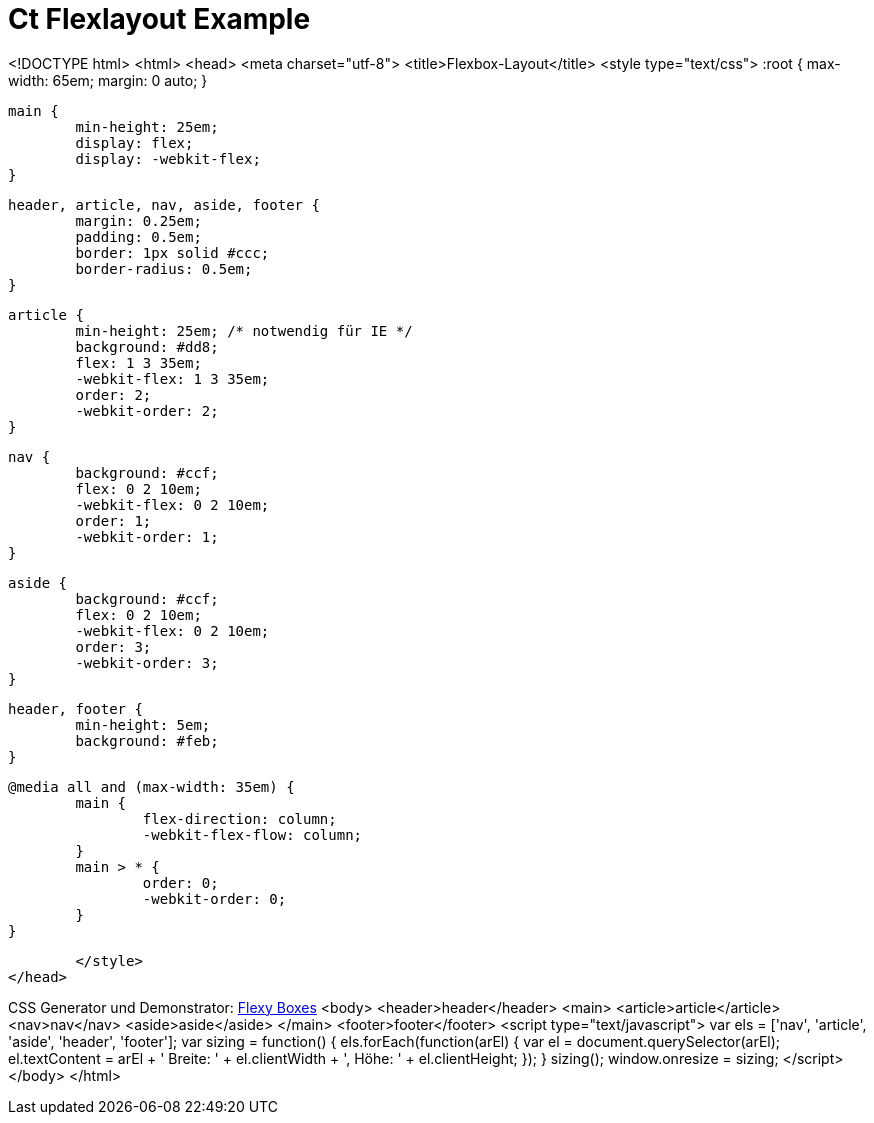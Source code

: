 = Ct Flexlayout Example


<!DOCTYPE html>
<html>
<head>
	<meta charset="utf-8">
	<title>Flexbox-Layout</title>
	<style type="text/css">
		:root {
			max-width: 65em;
			margin: 0 auto;
		}

		main {
			min-height: 25em;
			display: flex;
			display: -webkit-flex;
		}

		header, article, nav, aside, footer {
			margin: 0.25em;
			padding: 0.5em;
			border: 1px solid #ccc;
			border-radius: 0.5em;
		}

		article {
			min-height: 25em; /* notwendig für IE */
			background: #dd8;
			flex: 1 3 35em;
			-webkit-flex: 1 3 35em;
			order: 2;
			-webkit-order: 2;
		}

		nav {
			background: #ccf;
			flex: 0 2 10em;
			-webkit-flex: 0 2 10em;
			order: 1;
			-webkit-order: 1;
		}

		aside {
			background: #ccf;
			flex: 0 2 10em;
			-webkit-flex: 0 2 10em;
			order: 3;
			-webkit-order: 3;
		}

		header, footer {
			min-height: 5em;
			background: #feb;
		}

		@media all and (max-width: 35em) {
			main {
				flex-direction: column;
				-webkit-flex-flow: column;
			}
			main > * {
				order: 0;
				-webkit-order: 0;
			}
		}

	</style>
</head>

CSS Generator und Demonstrator: link:http://the-echoplex.net/flexyboxes/[Flexy Boxes]
<body>
	<header>header</header>
	<main>
		<article>article</article>
		<nav>nav</nav>
		<aside>aside</aside>
	</main>
	<footer>footer</footer>
	<script type="text/javascript">
		var els = ['nav', 'article', 'aside', 'header', 'footer'];
		var sizing = function() {
			els.forEach(function(arEl) {
				var el = document.querySelector(arEl);
				el.textContent = arEl + ' Breite: ' + el.clientWidth + ', Höhe: ' + el.clientHeight;
			});
		}
		sizing();
		window.onresize = sizing;
	</script>
</body>
</html>